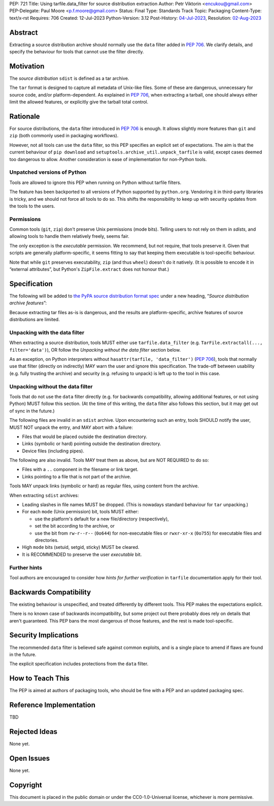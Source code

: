 PEP: 721
Title: Using tarfile.data_filter for source distribution extraction
Author: Petr Viktorin <encukou@gmail.com>
PEP-Delegate: Paul Moore <p.f.moore@gmail.com>
Status: Final
Type: Standards Track
Topic: Packaging
Content-Type: text/x-rst
Requires: 706
Created: 12-Jul-2023
Python-Version: 3.12
Post-History: `04-Jul-2023 <https://discuss.python.org/t/28928>`__,
Resolution: `02-Aug-2023 <https://discuss.python.org/t/28928/13>`__

.. canonical-pypa-spec:: :ref:`packaging:sdist-archive-features`

Abstract
========

Extracting a source distribution archive should normally use the ``data``
filter added in :pep:`706`.
We clarify details, and specify the behaviour for tools that cannot use the
filter directly.


Motivation
==========

The *source distribution* ``sdist`` is defined as a tar archive.

The ``tar`` format is designed to capture all metadata of Unix-like files.
Some of these are dangerous, unnecessary for source code, and/or
platform-dependent.
As explained in :pep:`706`, when extracting a tarball, one should always either
limit the allowed features, or explicitly give the tarball total control.


Rationale
=========

For source distributions, the ``data`` filter introduced in :pep:`706`
is enough. It allows slightly more features than ``git`` and ``zip`` (both
commonly used in packaging workflows).

However, not all tools can use the ``data`` filter,
so this PEP specifies an explicit set of expectations.
The aim is that the current behaviour of ``pip download``
and ``setuptools.archive_util.unpack_tarfile`` is valid,
except cases deemed too dangerous to allow.
Another consideration is ease of implementation for non-Python tools.


Unpatched versions of Python
----------------------------

Tools are allowed to ignore this PEP when running on Python without tarfile
filters.

The feature has been backported to all versions of Python supported by
``python.org``. Vendoring it in third-party libraries is tricky,
and we should not force all tools to do so.
This shifts the responsibility to keep up with security updates from the tools
to the users.


Permissions
-----------

Common tools (``git``, ``zip``) don't preserve Unix permissions (mode bits).
Telling users to not rely on them in *sdists*, and allowing tools to handle
them relatively freely, seems fair.

The only exception is the *executable* permission.
We recommend, but not require, that tools preserve it.
Given that scripts are generally platform-specific, it seems fitting to
say that keeping them executable is tool-specific behaviour.

Note that while ``git`` preserves executability, ``zip`` (and thus ``wheel``)
doesn't do it natively. (It is possible to encode it in “external attributes”,
but Python's ``ZipFile.extract`` does not honour that.)


Specification
=============

The following will be added to `the PyPA source distribution format spec <https://packaging.python.org/en/latest/specifications/source-distribution-format/>`_
under a new heading, “*Source distribution archive features*”:

Because extracting tar files as-is is dangerous, and the results are
platform-specific, archive features of source distributions are limited.

Unpacking with the data filter
------------------------------

When extracting a source distribution, tools MUST either use
``tarfile.data_filter`` (e.g. ``TarFile.extractall(..., filter='data')``), OR
follow the *Unpacking without the data filter* section below.

As an exception, on Python interpreters without ``hasattr(tarfile, 'data_filter')``
(:pep:`706`), tools that normally use that filter (directly on indirectly)
MAY warn the user and ignore this specification.
The trade-off between usability (e.g. fully trusting the archive) and
security (e.g. refusing to unpack) is left up to the tool in this case.


Unpacking without the data filter
---------------------------------

Tools that do not use the ``data`` filter directly (e.g. for backwards
compatibility, allowing additional features, or not using Python) MUST follow
this section.
(At the time of this writing, the ``data`` filter also follows this section,
but it may get out of sync in the future.)

The following files are invalid in an ``sdist`` archive.
Upon encountering such an entry, tools SHOULD notify the user,
MUST NOT unpack the entry, and MAY abort with a failure:

- Files that would be placed outside the destination directory.
- Links (symbolic or hard) pointing outside the destination directory.
- Device files (including pipes).

The following are also invalid. Tools MAY treat them as above,
but are NOT REQUIRED to do so:

- Files with a ``..`` component in the filename or link target.
- Links pointing to a file that is not part of the archive.

Tools MAY unpack links (symbolic or hard) as regular files,
using content from the archive.

When extracting ``sdist`` archives:

- Leading slashes in file names MUST be dropped.
  (This is nowadays standard behaviour for ``tar`` unpacking.)
- For each ``mode`` (Unix permission) bit, tools MUST either:

  - use the platform's default for a new file/directory (respectively),
  - set the bit according to the archive, or
  - use the bit from ``rw-r--r--`` (``0o644``) for non-executable files or
    ``rwxr-xr-x`` (``0o755``) for executable files and directories.

- High ``mode`` bits (setuid, setgid, sticky) MUST be cleared.
- It is RECOMMENDED to preserve the user *executable* bit.


Further hints
-------------

Tool authors are encouraged to consider how *hints for further
verification* in ``tarfile`` documentation apply for their tool.


Backwards Compatibility
=======================

The existing behaviour is unspecified, and treated differently by different
tools.
This PEP makes the expectations explicit.

There is no known case of backwards incompatibility, but some project out there
probably does rely on details that aren't guaranteed.
This PEP bans the most dangerous of those features, and the rest is
made tool-specific.


Security Implications
=====================

The recommended ``data`` filter is believed safe against common exploits,
and is a single place to amend if flaws are found in the future.

The explicit specification includes protections from the ``data`` filter.


How to Teach This
=================

The PEP is aimed at authors of packaging tools, who should be fine with
a PEP and an updated packaging spec.


Reference Implementation
========================

TBD


Rejected Ideas
==============

None yet.


Open Issues
===========

None yet.


Copyright
=========

This document is placed in the public domain or under the
CC0-1.0-Universal license, whichever is more permissive.

